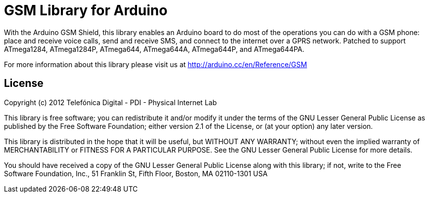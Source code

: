 = GSM Library for Arduino =

With the Arduino GSM Shield, this library enables an Arduino board to do most of the operations you can do with a GSM phone: place and receive voice calls, send and receive SMS, and connect to the internet over a GPRS network. Patched to support ATmega1284, ATmega1284P, ATmega644, ATmega644A, ATmega644P, and ATmega644PA.

For more information about this library please visit us at
http://arduino.cc/en/Reference/GSM

== License ==
Copyright (c) 2012 Telefónica Digital - PDI - Physical Internet Lab

This library is free software; you can redistribute it and/or
modify it under the terms of the GNU Lesser General Public
License as published by the Free Software Foundation; either
version 2.1 of the License, or (at your option) any later version.

This library is distributed in the hope that it will be useful,
but WITHOUT ANY WARRANTY; without even the implied warranty of
MERCHANTABILITY or FITNESS FOR A PARTICULAR PURPOSE. See the GNU
Lesser General Public License for more details.

You should have received a copy of the GNU Lesser General Public
License along with this library; if not, write to the Free Software
Foundation, Inc., 51 Franklin St, Fifth Floor, Boston, MA 02110-1301 USA
